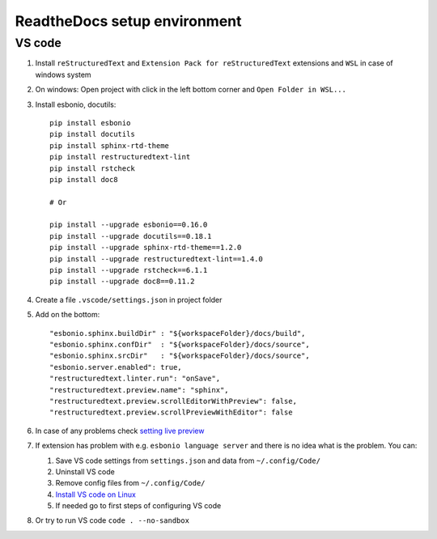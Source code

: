 ReadtheDocs setup environment
=============================

VS code
~~~~~~~

1. Install ``reStructuredText`` and ``Extension Pack for reStructuredText`` extensions and ``WSL`` in case of windows system
2. On windows: Open project with click in the left bottom corner and ``Open Folder in WSL...``
3. Install esbonio, docutils::

    pip install esbonio
    pip install docutils
    pip install sphinx-rtd-theme
    pip install restructuredtext-lint
    pip install rstcheck
    pip install doc8

    # Or 

    pip install --upgrade esbonio==0.16.0
    pip install --upgrade docutils==0.18.1
    pip install --upgrade sphinx-rtd-theme==1.2.0
    pip install --upgrade restructuredtext-lint==1.4.0
    pip install --upgrade rstcheck==6.1.1
    pip install --upgrade doc8==0.11.2


    
4. Create a file ``.vscode/settings.json`` in project folder
5. Add on the bottom::
   
    "esbonio.sphinx.buildDir" : "${workspaceFolder}/docs/build",
    "esbonio.sphinx.confDir"  : "${workspaceFolder}/docs/source",
    "esbonio.sphinx.srcDir"   : "${workspaceFolder}/docs/source",
    "esbonio.server.enabled": true,
    "restructuredtext.linter.run": "onSave",
    "restructuredtext.preview.name": "sphinx",
    "restructuredtext.preview.scrollEditorWithPreview": false,
    "restructuredtext.preview.scrollPreviewWithEditor": false

6. In case of any problems check `setting live preview <https://docs.restructuredtext.net/articles/configuration.html#live-preview>`_ 
7. If extension has problem with e.g. ``esbonio language server`` and there is no idea what is the problem. You can:

   1. Save VS code settings from ``settings.json`` and data from ``~/.config/Code/``
   2. Uninstall VS code
   3. Remove config files from ``~/.config/Code/``
   4. `Install VS code on Linux <https://code.visualstudio.com/docs/setup/linux>`_ 
   5. If needed go to first steps of configuring VS code

8. Or try to run VS code ``code . --no-sandbox``